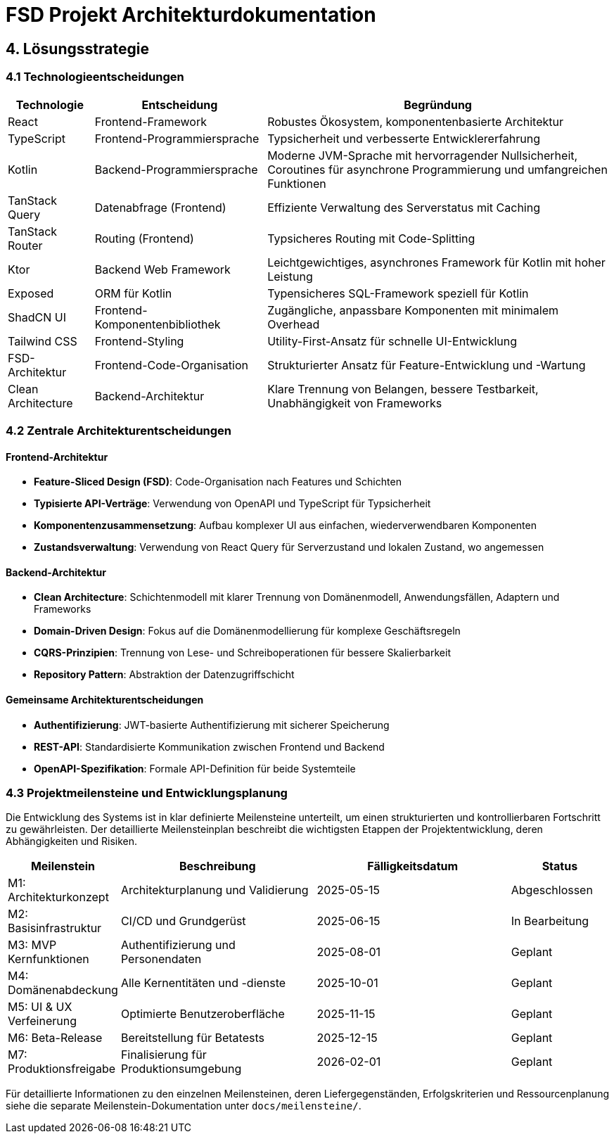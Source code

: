 = FSD Projekt Architekturdokumentation
:page-page-4:

== 4. Lösungsstrategie

=== 4.1 Technologieentscheidungen

[cols="1,2,4"]
|===
|Technologie |Entscheidung |Begründung

|React |Frontend-Framework |Robustes Ökosystem, komponentenbasierte Architektur
|TypeScript |Frontend-Programmiersprache |Typsicherheit und verbesserte Entwicklererfahrung
|Kotlin |Backend-Programmiersprache |Moderne JVM-Sprache mit hervorragender Nullsicherheit, Coroutines für asynchrone Programmierung und umfangreichen Funktionen
|TanStack Query |Datenabfrage (Frontend) |Effiziente Verwaltung des Serverstatus mit Caching
|TanStack Router |Routing (Frontend) |Typsicheres Routing mit Code-Splitting
|Ktor |Backend Web Framework |Leichtgewichtiges, asynchrones Framework für Kotlin mit hoher Leistung
|Exposed |ORM für Kotlin |Typensicheres SQL-Framework speziell für Kotlin
|ShadCN UI |Frontend-Komponentenbibliothek |Zugängliche, anpassbare Komponenten mit minimalem Overhead
|Tailwind CSS |Frontend-Styling |Utility-First-Ansatz für schnelle UI-Entwicklung
|FSD-Architektur |Frontend-Code-Organisation |Strukturierter Ansatz für Feature-Entwicklung und -Wartung
|Clean Architecture |Backend-Architektur |Klare Trennung von Belangen, bessere Testbarkeit, Unabhängigkeit von Frameworks
|===

=== 4.2 Zentrale Architekturentscheidungen

==== Frontend-Architektur
* *Feature-Sliced Design (FSD)*: Code-Organisation nach Features und Schichten
* *Typisierte API-Verträge*: Verwendung von OpenAPI und TypeScript für Typsicherheit
* *Komponentenzusammensetzung*: Aufbau komplexer UI aus einfachen, wiederverwendbaren Komponenten
* *Zustandsverwaltung*: Verwendung von React Query für Serverzustand und lokalen Zustand, wo angemessen

==== Backend-Architektur
* *Clean Architecture*: Schichtenmodell mit klarer Trennung von Domänenmodell, Anwendungsfällen, Adaptern und Frameworks
* *Domain-Driven Design*: Fokus auf die Domänenmodellierung für komplexe Geschäftsregeln
* *CQRS-Prinzipien*: Trennung von Lese- und Schreiboperationen für bessere Skalierbarkeit
* *Repository Pattern*: Abstraktion der Datenzugriffschicht

==== Gemeinsame Architekturentscheidungen
* *Authentifizierung*: JWT-basierte Authentifizierung mit sicherer Speicherung
* *REST-API*: Standardisierte Kommunikation zwischen Frontend und Backend
* *OpenAPI-Spezifikation*: Formale API-Definition für beide Systemteile

=== 4.3 Projektmeilensteine und Entwicklungsplanung

Die Entwicklung des Systems ist in klar definierte Meilensteine unterteilt, um einen strukturierten und kontrollierbaren Fortschritt zu gewährleisten. Der detaillierte Meilensteinplan beschreibt die wichtigsten Etappen der Projektentwicklung, deren Abhängigkeiten und Risiken.

[cols="1,2,2,1"]
|===
|Meilenstein |Beschreibung |Fälligkeitsdatum |Status

|M1: Architekturkonzept |Architekturplanung und Validierung |2025-05-15 |Abgeschlossen
|M2: Basisinfrastruktur |CI/CD und Grundgerüst |2025-06-15 |In Bearbeitung
|M3: MVP Kernfunktionen |Authentifizierung und Personendaten |2025-08-01 |Geplant
|M4: Domänenabdeckung |Alle Kernentitäten und -dienste |2025-10-01 |Geplant
|M5: UI & UX Verfeinerung |Optimierte Benutzeroberfläche |2025-11-15 |Geplant
|M6: Beta-Release |Bereitstellung für Betatests |2025-12-15 |Geplant
|M7: Produktionsfreigabe |Finalisierung für Produktionsumgebung |2026-02-01 |Geplant
|===

Für detaillierte Informationen zu den einzelnen Meilensteinen, deren Liefergegenständen, Erfolgskriterien und Ressourcenplanung siehe die separate Meilenstein-Dokumentation unter `docs/meilensteine/`.